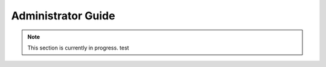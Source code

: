 .. _admin_guide:

Administrator Guide
================================

.. note::
    This section is currently in progress. test